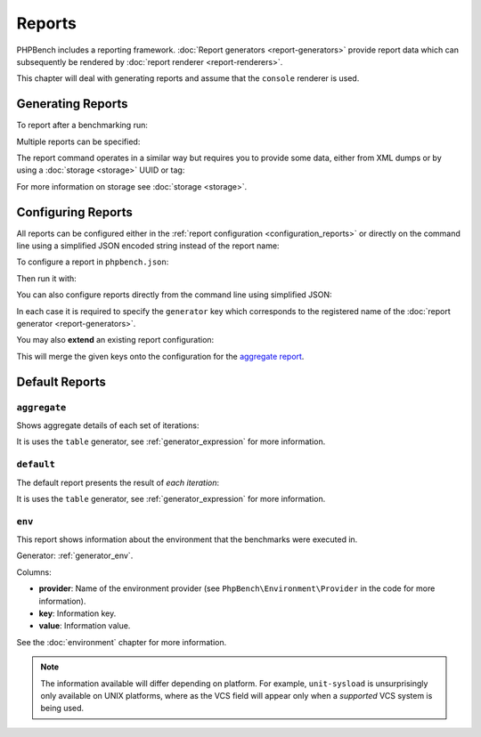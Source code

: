 Reports
=======

PHPBench includes a reporting framework. :doc:`Report
generators <report-generators>` provide report data which can subsequently be
rendered by :doc:`report renderer
<report-renderers>`.

This chapter will deal with generating reports and assume that the ``console``
renderer is used.

Generating Reports
------------------

To report after a benchmarking run:

.. approved:: ../examples/Command/run-reports-aggregate
  :language: bash
  :section: 1

Multiple reports can be specified:

.. approved:: ../examples/Command/run-reports-aggregate-and-env
  :language: bash
  :section: 1

The report command operates in a similar way but requires you to provide some
data, either from XML dumps or by using a :doc:`storage <storage>` UUID or tag:

.. approved:: ../examples/Command/report-ref-latest-and-aggregate
  :language: bash
  :section: 1

For more information on storage see :doc:`storage <storage>`.

Configuring Reports
-------------------

All reports can be configured either in the :ref:`report configuration
<configuration_reports>` or directly on the command line using a simplified
JSON encoded string instead of the report name:

To configure a report in ``phpbench.json``:

.. approved:: ../examples/Command/run-configuring-reports-phpbenchjson
  :language: javascript
  :section: 0

Then run it with:

.. approved:: ../examples/Command/run-configuring-reports-phpbenchjson
  :language: bash
  :section: 1

You can also configure reports directly from the command line using simplified
JSON:

.. approved:: ../examples/Command/run-configuring-reports
  :language: bash
  :section: 1

In each case it is required to specify the ``generator`` key which corresponds
to the registered name of the :doc:`report generator <report-generators>`.

You may also **extend** an existing report configuration:

.. approved:: ../examples/Command/run-configuring-reports-extend
  :language: bash
  :section: 1

This will merge the given keys onto the configuration for the `aggregate report`_.

Default Reports
---------------

.. _report_aggregate:

``aggregate``
~~~~~~~~~~~~~

Shows aggregate details of each set of iterations:

.. approved:: ../examples/Command/run-reports-aggregate
  :language: bash
  :section: 2

It is uses the ``table`` generator, see :ref:`generator_expression` for more information.

.. _report_default:

``default``
~~~~~~~~~~~

The default report presents the result of *each iteration*:

.. approved:: ../examples/Command/report-generators-composite
  :language: javascript
  :section: 0

It is uses the ``table`` generator, see :ref:`generator_expression` for more information.

.. _report_env:

``env``
~~~~~~~

This report shows information about the environment that the benchmarks were
executed in.

.. approved:: ../examples/Command/run-reports-env
  :language: bash
  :section: 2

Generator: :ref:`generator_env`.

Columns:

- **provider**: Name of the environment provider (see
  ``PhpBench\Environment\Provider`` in the code for more information).
- **key**: Information key.
- **value**: Information value.

See the :doc:`environment` chapter for more information.

.. note::

    The information available will differ depending on platform. For example,
    ``unit-sysload`` is unsurprisingly only available on UNIX platforms, where
    as the VCS field will appear only when a *supported* VCS system is being
    used.

.. _aggregate report: https://github.com/phpbench/phpbench/blob/master/lib/Extension/config/report/generators.php
